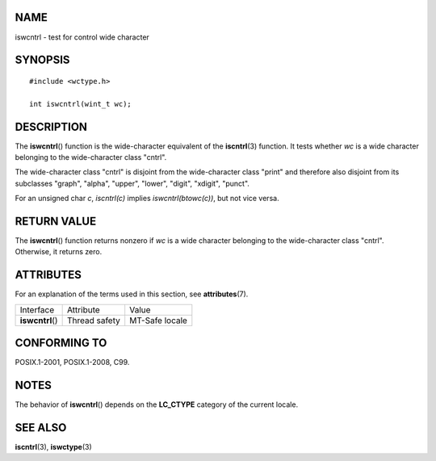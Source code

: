 NAME
====

iswcntrl - test for control wide character

SYNOPSIS
========

::

   #include <wctype.h>

   int iswcntrl(wint_t wc);

DESCRIPTION
===========

The **iswcntrl**\ () function is the wide-character equivalent of the
**iscntrl**\ (3) function. It tests whether *wc* is a wide character
belonging to the wide-character class "cntrl".

The wide-character class "cntrl" is disjoint from the wide-character
class "print" and therefore also disjoint from its subclasses "graph",
"alpha", "upper", "lower", "digit", "xdigit", "punct".

For an unsigned char *c*, *iscntrl(c)* implies *iswcntrl(btowc(c))*, but
not vice versa.

RETURN VALUE
============

The **iswcntrl**\ () function returns nonzero if *wc* is a wide
character belonging to the wide-character class "cntrl". Otherwise, it
returns zero.

ATTRIBUTES
==========

For an explanation of the terms used in this section, see
**attributes**\ (7).

================ ============= ==============
Interface        Attribute     Value
**iswcntrl**\ () Thread safety MT-Safe locale
================ ============= ==============

CONFORMING TO
=============

POSIX.1-2001, POSIX.1-2008, C99.

NOTES
=====

The behavior of **iswcntrl**\ () depends on the **LC_CTYPE** category of
the current locale.

SEE ALSO
========

**iscntrl**\ (3), **iswctype**\ (3)
